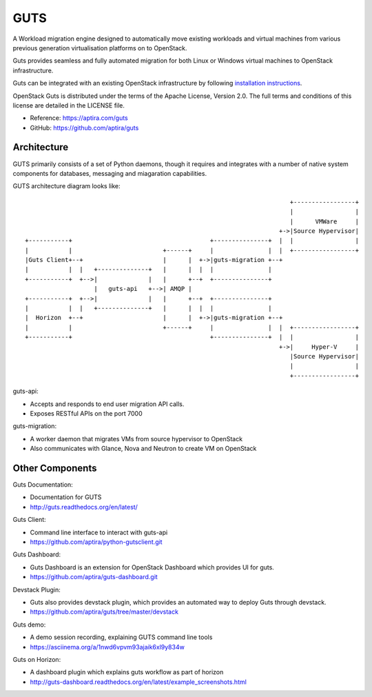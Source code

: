 ====
GUTS
====

A Workload migration engine designed to automatically move
existing workloads and virtual machines from various previous
generation virtualisation platforms on to OpenStack.

Guts provides seamless and fully automated migration for both Linux or Windows
virtual machines to OpenStack infrastructure.

Guts can be integrated with an existing OpenStack infrastructure
by following `installation instructions <http://guts.readthedocs.org/en/latest/manual-installation.html>`_.

OpenStack Guts is distributed under the terms of the Apache
License, Version 2.0. The full terms and conditions of this
license are detailed in the LICENSE file.

* Reference: https://aptira.com/guts
* GitHub: https://github.com/aptira/guts

Architecture
------------

GUTS primarily consists of a set of Python daemons, though
it requires and integrates with a number of native system
components for databases, messaging and miagaration
capabilities.

GUTS architecture diagram looks like::

                                                                          +-----------------+
                                                                          |                 |
                                                                          |      VMWare     |
                                                                       +->|Source Hypervisor|
 +-----------+                                      +---------------+  |  |                 |
 |           |                         +------+     |               |  |  +-----------------+
 |Guts Client+--+                      |      |  +->|guts-migration +--+
 |           |  |   +--------------+   |      |  |  |               |
 +-----------+  +-->|              |   |      +--+  +---------------+
                    |   guts-api   +-->| AMQP |
 +-----------+  +-->|              |   |      +--+  +---------------+
 |           |  |   +--------------+   |      |  |  |               |
 |  Horizon  +--+                      |      |  +->|guts-migration +--+
 |           |                         +------+     |               |  |  +-----------------+
 +-----------+                                      +---------------+  |  |                 |
                                                                       +->|     Hyper-V     |
                                                                          |Source Hypervisor|
                                                                          |                 |
                                                                          +-----------------+


guts-api:

* Accepts and responds to end user migration API calls.
* Exposes RESTful APIs on the port 7000

guts-migration:

* A worker daemon that migrates VMs from source hypervisor to OpenStack
* Also communicates with Glance, Nova and Neutron to create VM on OpenStack

Other Components
----------------

Guts Documentation:

* Documentation for GUTS
* http://guts.readthedocs.org/en/latest/

Guts Client:

* Command line interface to interact with guts-api
* https://github.com/aptira/python-gutsclient.git

Guts Dashboard:

* Guts Dashboard is an extension for OpenStack Dashboard which provides UI for guts.
* https://github.com/aptira/guts-dashboard.git

Devstack Plugin:

* Guts also provides devstack plugin, which provides an automated way to deploy Guts through devstack.
* https://github.com/aptira/guts/tree/master/devstack

Guts demo:

* A demo session recording, explaining GUTS command line tools
* https://asciinema.org/a/1nwd6vpvm93ajaik6xl9y834w

Guts on Horizon:

* A dashboard plugin which explains guts workflow as part of horizon
* http://guts-dashboard.readthedocs.org/en/latest/example_screenshots.html
